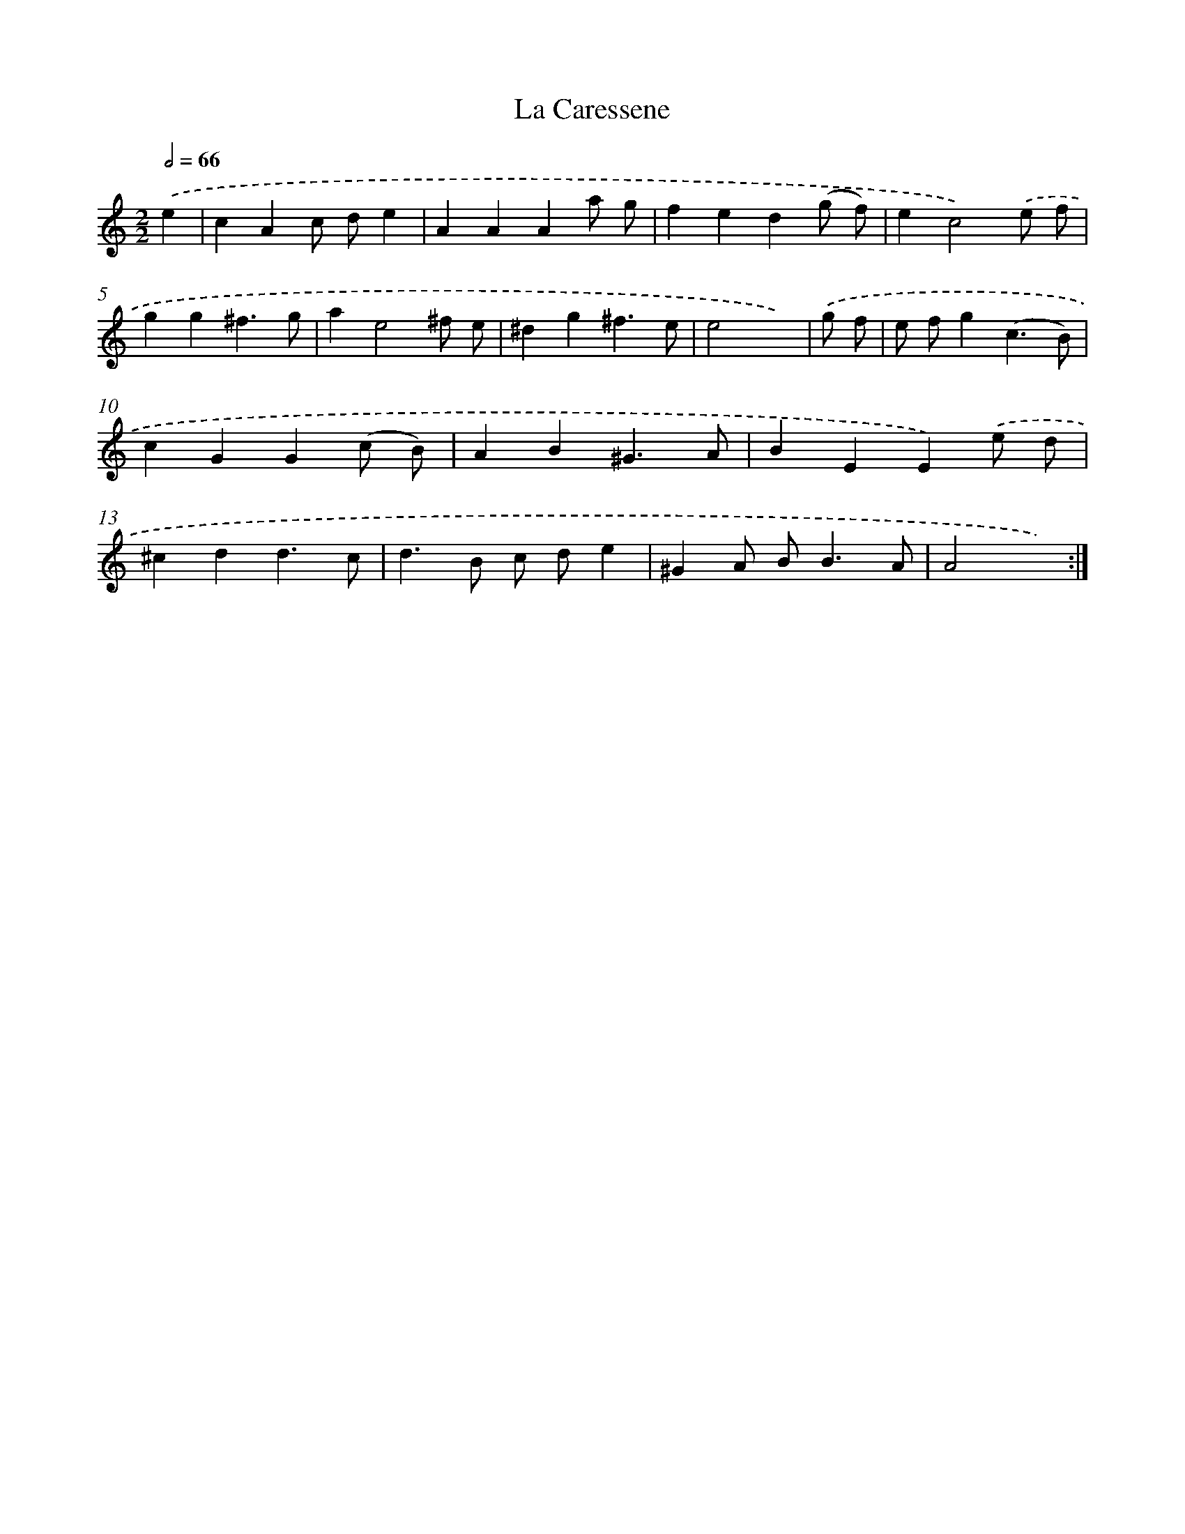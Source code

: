 X: 11954
T: La Caressene
%%abc-version 2.0
%%abcx-abcm2ps-target-version 5.9.1 (29 Sep 2008)
%%abc-creator hum2abc beta
%%abcx-conversion-date 2018/11/01 14:37:20
%%humdrum-veritas 95198177
%%humdrum-veritas-data 1977753911
%%continueall 1
%%barnumbers 0
L: 1/4
M: 2/2
Q: 1/2=66
K: C clef=treble
.('e [I:setbarnb 1]|
cAc/ d/e |
AAAa/ g/ |
fed(g/ f/) |
ec2).('e/ f/ |
gg^f3/g/ |
ae2^f/ e/ |
^dg^f3/e/ |
e2x) |
.('g/ f/ [I:setbarnb 9]|
e/ f/g(c3/B/) |
cGG(c/ B/) |
AB^G3/A/ |
BEE).('e/ d/ |
^cdd3/c/ |
d>B c/ d/e |
^GA/ B<BA/ |
A2x) :|]
